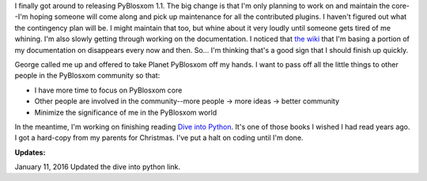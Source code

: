 .. title: PyBlosxom status 1-12-2004
.. slug: status-01-12-2004
.. date: 2005-01-12 11:44:51
.. tags: pyblosxom, dev, python

I finally got around to releasing PyBlosxom 1.1.  The big change is that I'm
only planning to work on and maintain the core--I'm hoping someone will come
along and pick up maintenance for all the contributed plugins.  I haven't
figured out what the contingency plan will be.  I might maintain that too,
but whine about it very loudly until someone gets tired of me whining.
I'm also slowly getting through working on the documentation.  I noticed
that `the wiki <http://wiki.subtlehints.net/moin/PyBlosxom>`_ that
I'm basing a portion of my documentation on disappears every now and then.
So...  I'm thinking that's a good sign that I should finish up quickly.

George called me up and offered to take Planet PyBlosxom off my hands.  I
want to pass off all the little things to other people in the PyBlosxom
community so that:

* I have more time to focus on PyBlosxom core
* Other people are involved in the community--more people -> more ideas 
  -> better community
* Minimize the significance of me in the PyBlosxom world

In the meantime, I'm working on finishing reading 
`Dive into Python <http://diveintopython.net/>`_.
It's one of those books I wished I had read years ago.  I got a hard-copy
from my parents for Christmas.  I've put a halt on coding until I'm done.

**Updates:**

January 11, 2016 Updated the dive into python link.
